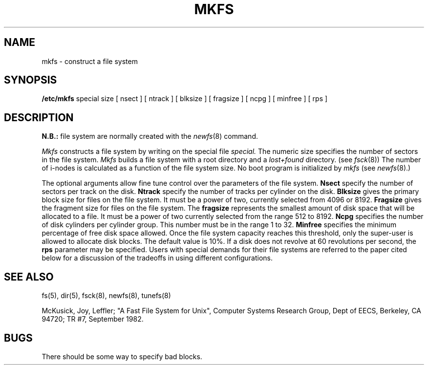 .TH MKFS 8 "10 May 1981"
.UC 4
.SH NAME
mkfs \- construct a file system
.SH SYNOPSIS
.B /etc/mkfs
special size
[ nsect ]
[ ntrack ]
[ blksize ]
[ fragsize ]
[ ncpg ]
[ minfree ]
[ rps ]
.SH DESCRIPTION
.B N.B.:
file system are normally created with the
.IR newfs (8)
command.
.PP
.I Mkfs
constructs a file system
by writing on the special file
.I special.
The numeric size specifies the number of sectors in the file system.
.I Mkfs
builds a file system with a root directory and a
.I lost+found
directory.
(see 
.IR fsck (8))
The number of i-nodes is calculated as a function of the file system size.
No boot program is initialized by
.I mkfs
(see
.IR newfs (8).)
.PP
The optional arguments allow fine tune control over the
parameters of the file system.
.B Nsect
specify the number of sectors per track on the disk.
.B Ntrack 
specify the number of tracks per cylinder on the disk.
.B Blksize 
gives the primary block size for files on the file system.
It must be a power of two, currently selected from 4096 or 8192.
.B Fragsize
gives the fragment size for files on the file system.
The
.B fragsize
represents the smallest amount of disk space that will be allocated to a file.
It must be a power of two currently selected from the range 512 to 8192.
.B Ncpg
specifies the number of disk cylinders per cylinder group.
This number must be in the range 1 to 32.
.B Minfree
specifies the minimum percentage of free disk space allowed.
Once the file system capacity reaches this threshold, only
the super-user is allowed to allocate disk blocks.  The default
value is 10%.
If a disk does not revolve at 60 revolutions per second, the
.B rps
parameter may be specified.
Users with special demands for their file systems are referred to
the paper cited below for a discussion of the tradeoffs in using
different configurations.
.SH "SEE ALSO"
fs(5),
dir(5),
fsck(8),
newfs(8),
tunefs(8)
.PP
McKusick, Joy, Leffler; "A Fast File System for Unix",
Computer Systems Research Group, Dept of EECS, Berkeley, CA 94720;
TR #7, September 1982.
.SH BUGS
There should be some way to specify bad blocks.
